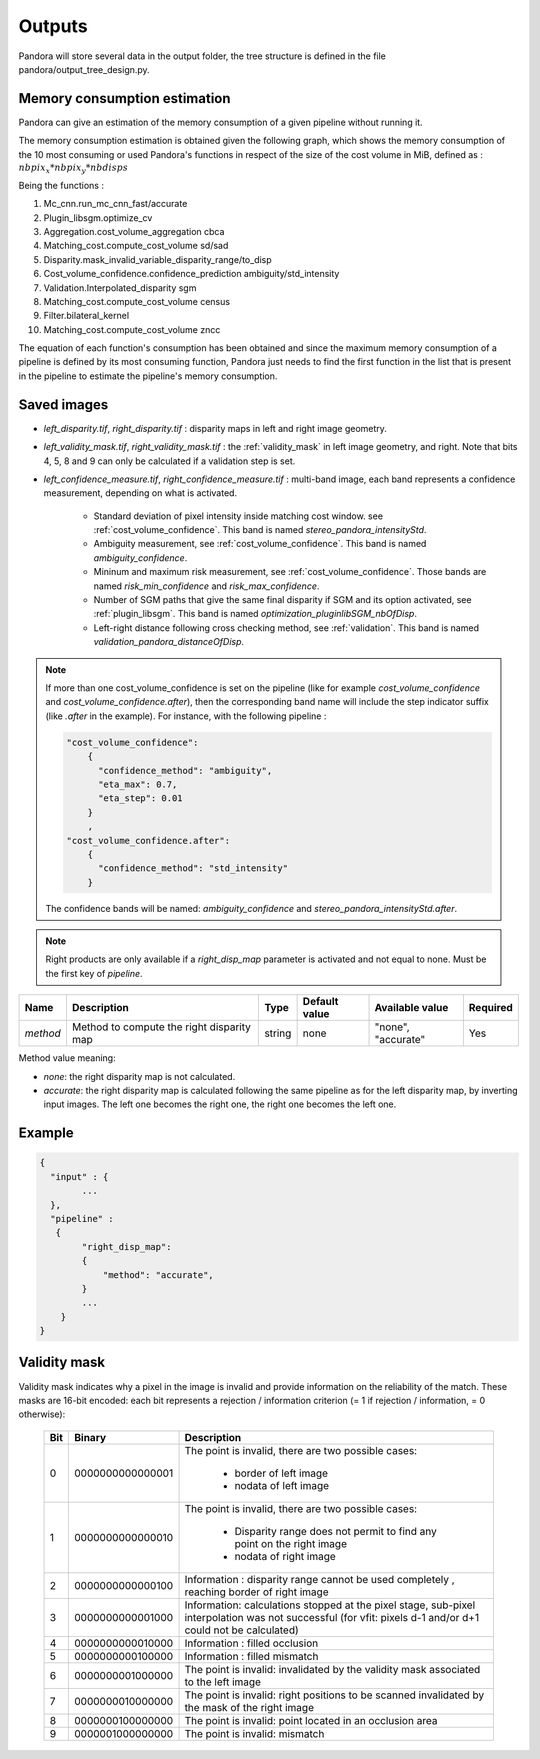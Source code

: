 .. _outputs:

Outputs
=======

Pandora will store several data in the output folder, the tree structure is defined in the file
pandora/output_tree_design.py.

Memory consumption estimation
*****************************

Pandora can give an estimation of the memory consumption of a given pipeline without running it.

The memory consumption estimation is obtained given the following graph, which shows the memory consumption of the
10 most consuming or used Pandora's functions in respect of the size of the cost volume in MiB, defined as :
:math:`nbpix_x * nbpix_y * nbdisps`

.. image:: ../Images/memory_consumption.png

Being the functions :

1. Mc_cnn.run_mc_cnn_fast/accurate

2. Plugin_libsgm.optimize_cv

3. Aggregation.cost_volume_aggregation cbca

4. Matching_cost.compute_cost_volume sd/sad

5. Disparity.mask_invalid_variable_disparity_range/to_disp

6. Cost_volume_confidence.confidence_prediction ambiguity/std_intensity

7. Validation.Interpolated_disparity sgm

8. Matching_cost.compute_cost_volume census

9. Filter.bilateral_kernel

10. Matching_cost.compute_cost_volume zncc

The equation of each function's consumption has been obtained and since the maximum memory consumption of a pipeline is defined by its most consuming function, Pandora just needs to find
the first function in the list that is present in the pipeline to estimate the pipeline's memory consumption.

Saved images
************

- *left_disparity.tif*, *right_disparity.tif* : disparity maps in left and right image geometry.

- *left_validity_mask.tif*, *right_validity_mask.tif* : the :ref:`validity_mask` in left image geometry, and
  right. Note that bits 4, 5, 8 and 9 can only be calculated if a validation step is set.

- *left_confidence_measure.tif*, *right_confidence_measure.tif* : multi-band image, each band represents a confidence measurement, depending on what is activated.

    - Standard deviation of pixel intensity inside matching cost window. see :ref:`cost_volume_confidence`. This band is named *stereo_pandora_intensityStd*.
    - Ambiguity measurement, see :ref:`cost_volume_confidence`. This band is named *ambiguity_confidence*.
    - Mininum and maximum risk measurement, see :ref:`cost_volume_confidence`. Those bands are named *risk_min_confidence* and *risk_max_confidence*.
    - Number of SGM paths that give the same final disparity if SGM and its option activated, see :ref:`plugin_libsgm`. This band is named *optimization_pluginlibSGM_nbOfDisp*.
    - Left-right distance following cross checking method, see :ref:`validation`. This band is named *validation_pandora_distanceOfDisp*.

.. note::
    If more than one cost_volume_confidence is set on the pipeline (like for example `cost_volume_confidence` and `cost_volume_confidence.after`), then the corresponding band name will include the step indicator suffix (like `.after` in the example). For instance, with the following pipeline :

    .. sourcecode:: text

        "cost_volume_confidence":
            {
              "confidence_method": "ambiguity",
              "eta_max": 0.7,
              "eta_step": 0.01
            }
            ,
        "cost_volume_confidence.after":
            {
              "confidence_method": "std_intensity"
            }

    The confidence bands will be named: *ambiguity_confidence* and *stereo_pandora_intensityStd.after*.

.. note::
    Right products are only available if a *right_disp_map* parameter is activated and not equal to none.
    Must be the first key of *pipeline*.

+-----------------+---------------------------------------------+--------+---------------+--------------------------------+----------+
| Name            | Description                                 | Type   | Default value | Available value                | Required |
+=================+=============================================+========+===============+================================+==========+
| *method*        | Method to compute the right disparity map   | string |   none        | "none", "accurate"             | Yes      |
+-----------------+---------------------------------------------+--------+---------------+--------------------------------+----------+

Method value meaning:

- *none*: the right disparity map is not calculated.
- *accurate*: the right disparity map is calculated following the same pipeline as for the left disparity map, by inverting input images. The left one becomes the right one, the right one becomes the left one.

Example
*******

.. sourcecode:: text

    {
      "input" : {
            ...
      },
      "pipeline" :
       {
            "right_disp_map":
            {
                "method": "accurate",
            }
            ...
        }
    }

.. _validity_mask:

Validity mask
*************

Validity mask indicates why a pixel in the image is invalid and
provide information on the reliability of the match. These masks are 16-bit encoded: each bit
represents a rejection / information criterion (= 1 if rejection / information, = 0 otherwise):

 +---------+------------------+--------------------------------------------------------------------------------------------------+
 | **Bit** |    **Binary**    | **Description**                                                                                  |
 +---------+------------------+--------------------------------------------------------------------------------------------------+
 |         |                  | The point is invalid, there are two possible cases:                                              |
 |         |                  |                                                                                                  |
 |    0    | 0000000000000001 |   - border of left image                                                                         |
 |         |                  |   - nodata of left image                                                                         |
 +---------+------------------+--------------------------------------------------------------------------------------------------+
 |         |                  | The point is invalid, there are two possible cases:                                              |
 |         |                  |                                                                                                  |
 |    1    | 0000000000000010 |   - Disparity range does not permit to find any point on the right image                         |
 |         |                  |   - nodata of right image                                                                        |
 +---------+------------------+--------------------------------------------------------------------------------------------------+
 |    2    | 0000000000000100 | Information : disparity range cannot be used completely , reaching border of right image         |
 +---------+------------------+--------------------------------------------------------------------------------------------------+
 |    3    | 0000000000001000 | Information: calculations stopped at the pixel stage, sub-pixel interpolation was not successful |
 |         |                  | (for vfit: pixels d-1 and/or d+1 could not be calculated)                                        |
 +---------+------------------+--------------------------------------------------------------------------------------------------+
 |    4    | 0000000000010000 | Information : filled occlusion                                                                   |
 +---------+------------------+--------------------------------------------------------------------------------------------------+
 |    5    | 0000000000100000 | Information : filled mismatch                                                                    |
 +---------+------------------+--------------------------------------------------------------------------------------------------+
 |    6    | 0000000001000000 | The point is invalid: invalidated by the validity mask associated to the left image              |
 +---------+------------------+--------------------------------------------------------------------------------------------------+
 |    7    | 0000000010000000 | The point is invalid: right positions to be scanned invalidated by the mask of the right image   |
 +---------+------------------+--------------------------------------------------------------------------------------------------+
 |    8    | 0000000100000000 | The point is invalid: point located in an occlusion area                                         |
 +---------+------------------+--------------------------------------------------------------------------------------------------+
 |    9    | 0000001000000000 | The point is invalid: mismatch                                                                   |
 +---------+------------------+--------------------------------------------------------------------------------------------------+
